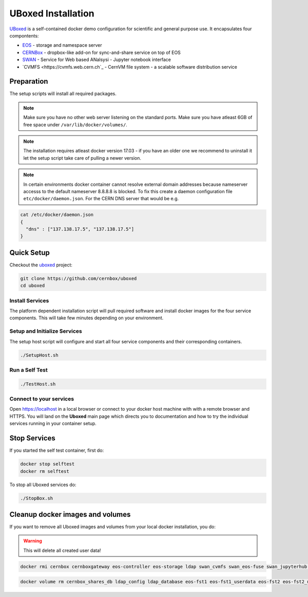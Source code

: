.. index::
   single: Uboxed

.. _eos_base_uboxed:

.. _uboxed: https://github.com/cernbox/uboxed

UBoxed Installation
=======================

`UBoxed <https://github.com/cernbox/uboxed>`_ is a self-contained docker demo configuration for scientific and general purpose use. It encapsulates four compontents:

- `EOS <https://eos.cern.ch>`_ - storage and namespace server
- `CERNBox <https://cernbox.web.cern.ch>`_ - dropbox-like add-on for sync-and-share service on top of EOS
- `SWAN <https://swan.web.cern.ch>`_ - Service for Web based ANalsysi - Jupyter notebook interface
- `CVMFS <https://cvmfs.web.cern.ch`_ - CernVM file system - a scalable software distribution service


Preparation
-----------

The setup scripts will install all required packages. 

.. note::
   Make sure you have no other web server listening on the standard ports. Make sure you have atleast 6GB of free space under ``/var/lib/docker/volumes/``. 

.. note::
   The installation requires atleast docker version 17.03 - if you have an older one we recommend to uninstall it let
   the setup script take care of pulling a newer version.
   
.. note::
   In certain environments docker container cannot resolve external domain addresses because nameserver accesss to the default nameserver 8.8.8.8 is blocked. To fix this create a daemon configuration file ``etc/docker/daemon.json``. 
   For the CERN DNS server that would be e.g.

.. code-block:: bash

   cat /etc/docker/daemon.json
   {
     "dns" : ["137.138.17.5", "137.138.17.5"]
   }

Quick Setup
-----------

Checkout the `uboxed <https://github.com/cernbox/uboxed>`_ project:

.. code-block:: bash

   git clone https://github.com/cernbox/uboxed
   cd uboxed

Install Services
++++++++++++++++

The platform dependent installation script will pull required software and install docker images for the four service components. This will take few minutes depending on your environment.

.. code-block:: bash
  // CentOS 7
  ./SetupInstall-Centos7.sh

  // Ubuntu
  ./SetupInstall-Ubuntu.sh

Setup and Initialize Services
+++++++++++++++++++++++++++++

The setup host script will configure and start all four service components and their corresponding containers.

.. code-block:: bash

   ./SetupHost.sh


Run a Self Test
+++++++++++++++

.. code-block:: bash

   ./TestHost.sh


Connect to your services
++++++++++++++++++++++++

Open https://localhost in a local browser or connect to your docker host machine with with a remote browser and HTTPS. You will land on the **Uboxed** main page which directs you to documentation and how to try the individual services running in your container setup.


Stop Services
-------------

If you started the self test container, first do:

.. code-block:: bash

   docker stop selftest
   docker rm selftest

To stop all Uboxed services do:

.. code-block:: bash

   ./StopBox.sh

Cleanup docker images and volumes
---------------------------------

If you want to remove all Uboxed images and volumes from your local docker installation, you do:

.. warning::
   This will delete all created user data!


.. code-block:: bash

   docker rmi cernbox cernboxgateway eos-controller eos-storage ldap swan_cvmfs swan_eos-fuse swan_jupyterhub selftest cernphsft/systemuser:v2.10 cern/cc7-base:20170920

.. code-block:: bash

   docker volume rm cernbox_shares_db ldap_config ldap_database eos-fst1 eos-fst1_userdata eos-fst2 eos-fst2_userdata eos-fst3 eos-fst3_userdata eos-fst4 eos-fst4_userdata eos-fst5 eos-fst5_userdata eos-fst6 eos-fst6_userdata eos-mgm eos-mq
